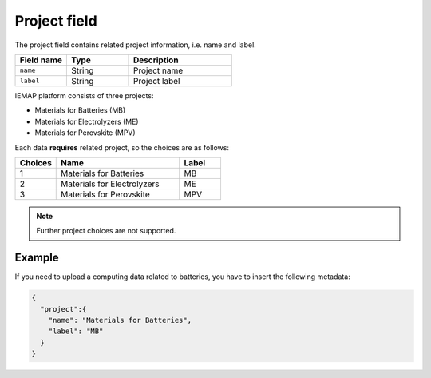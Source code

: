 .. _project:
Project field
====================

The project field contains related project information, i.e. name and label.

.. list-table::
 :widths: 5 6 10
 :header-rows: 1

 * - Field name
   - Type
   - Description
 * - ``name``
   - String
   - Project name
 * - ``label``
   - String
   - Project label

IEMAP platform consists of three projects:

* Materials for Batteries (MB)
* Materials for Electrolyzers (ME)
* Materials for Perovskite (MPV)

Each data **requires** related project, so the choices are as follows:


.. list-table::
 :widths: 5 15 5
 :header-rows: 1

 * - Choices
   - Name
   - Label
 * - 1
   - Materials for Batteries
   - MB
 * - 2
   - Materials for Electrolyzers 
   - ME
 * - 3
   - Materials for Perovskite
   - MPV

.. note::
  Further project choices are not supported. 


Example
-------

If you need to upload a computing data related to batteries, you have to insert the following metadata:

.. code-block:: json
  
  {
    "project":{
      "name": "Materials for Batteries",
      "label": "MB"
    }
  }



